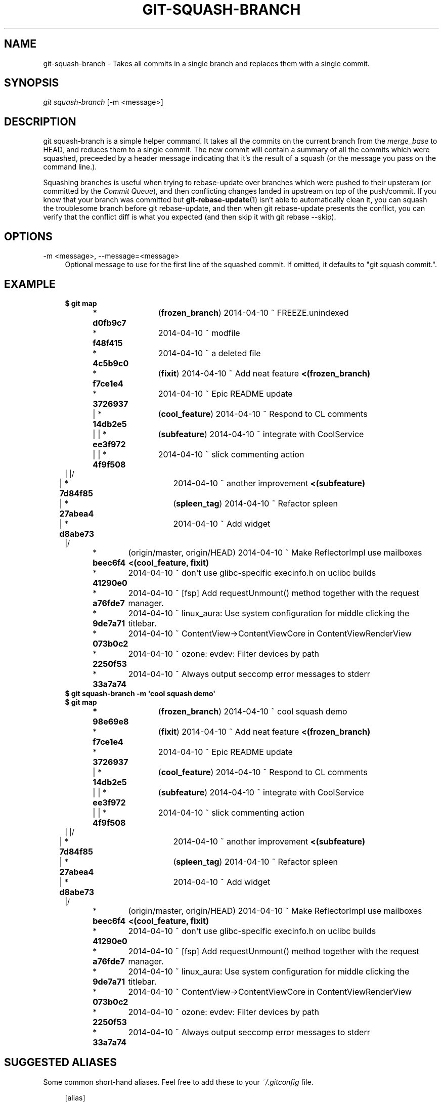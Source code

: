 '\" t
.\"     Title: git-squash-branch
.\"    Author: [FIXME: author] [see http://docbook.sf.net/el/author]
.\" Generator: DocBook XSL Stylesheets v1.78.1 <http://docbook.sf.net/>
.\"      Date: 04/10/2014
.\"    Manual: Chromium depot_tools Manual
.\"    Source: depot_tools 68b1017
.\"  Language: English
.\"
.TH "GIT\-SQUASH\-BRANCH" "1" "04/10/2014" "depot_tools 68b1017" "Chromium depot_tools Manual"
.\" -----------------------------------------------------------------
.\" * Define some portability stuff
.\" -----------------------------------------------------------------
.\" ~~~~~~~~~~~~~~~~~~~~~~~~~~~~~~~~~~~~~~~~~~~~~~~~~~~~~~~~~~~~~~~~~
.\" http://bugs.debian.org/507673
.\" http://lists.gnu.org/archive/html/groff/2009-02/msg00013.html
.\" ~~~~~~~~~~~~~~~~~~~~~~~~~~~~~~~~~~~~~~~~~~~~~~~~~~~~~~~~~~~~~~~~~
.ie \n(.g .ds Aq \(aq
.el       .ds Aq '
.\" -----------------------------------------------------------------
.\" * set default formatting
.\" -----------------------------------------------------------------
.\" disable hyphenation
.nh
.\" disable justification (adjust text to left margin only)
.ad l
.\" -----------------------------------------------------------------
.\" * MAIN CONTENT STARTS HERE *
.\" -----------------------------------------------------------------
.SH "NAME"
git-squash-branch \- Takes all commits in a single branch and replaces them with a single commit\&.
.SH "SYNOPSIS"
.sp
.nf
\fIgit squash\-branch\fR [\-m <message>]
.fi
.sp
.SH "DESCRIPTION"
.sp
git squash\-branch is a simple helper command\&. It takes all the commits on the current branch from the \fImerge_base\fR to HEAD, and reduces them to a single commit\&. The new commit will contain a summary of all the commits which were squashed, preceeded by a header message indicating that it\(cqs the result of a squash (or the message you pass on the command line\&.)\&.
.sp
Squashing branches is useful when trying to rebase\-update over branches which were pushed to their upsteram (or committed by the \fICommit Queue\fR), and then conflicting changes landed in upstream on top of the push/commit\&. If you know that your branch was committed but \fBgit-rebase-update\fR(1) isn\(cqt able to automatically clean it, you can squash the troublesome branch before git rebase\-update, and then when git rebase\-update presents the conflict, you can verify that the conflict diff is what you expected (and then skip it with git rebase \-\-skip)\&.
.SH "OPTIONS"
.PP
\-m <message>, \-\-message=<message>
.RS 4
Optional message to use for the first line of the squashed commit\&. If omitted, it defaults to "git squash commit\&."\&.
.RE
.SH "EXAMPLE"
.sp

.sp
.if n \{\
.RS 4
.\}
.nf
\fB$ git map\fR
\fB* d0fb9c7	\fR (\fBfrozen_branch\fR) 2014\-04\-10 ~ FREEZE\&.unindexed
* \fBf48f415	\fR 2014\-04\-10 ~ modfile
* \fB4c5b9c0	\fR 2014\-04\-10 ~ a deleted file
* \fBf7ce1e4	\fR (\fBfixit\fR) 2014\-04\-10 ~ Add neat feature\fB    <(frozen_branch)\fR
* \fB3726937	\fR 2014\-04\-10 ~ Epic README update
| * \fB14db2e5	\fR (\fBcool_feature\fR) 2014\-04\-10 ~ Respond to CL comments
| | * \fBee3f972	\fR (\fBsubfeature\fR) 2014\-04\-10 ~ integrate with CoolService
| | * \fB4f9f508	\fR 2014\-04\-10 ~ slick commenting action
| |/
| * \fB7d84f85	\fR 2014\-04\-10 ~ another improvement\fB    <(subfeature)\fR
| * \fB27abea4	\fR (\fBspleen_tag\fR) 2014\-04\-10 ~ Refactor spleen
| * \fBd8abe73	\fR 2014\-04\-10 ~ Add widget
|/
* \fBbeec6f4	\fR (origin/master, origin/HEAD) 2014\-04\-10 ~ Make ReflectorImpl use mailboxes\fB    <(cool_feature, fixit)\fR
* \fB41290e0	\fR 2014\-04\-10 ~ don\*(Aqt use glibc\-specific execinfo\&.h on uclibc builds
* \fBa76fde7	\fR 2014\-04\-10 ~ [fsp] Add requestUnmount() method together with the request manager\&.
* \fB9de7a71	\fR 2014\-04\-10 ~ linux_aura: Use system configuration for middle clicking the titlebar\&.
* \fB073b0c2	\fR 2014\-04\-10 ~ ContentView\->ContentViewCore in ContentViewRenderView
* \fB2250f53	\fR 2014\-04\-10 ~ ozone: evdev: Filter devices by path
* \fB33a7a74	\fR 2014\-04\-10 ~ Always output seccomp error messages to stderr
\fB$ git squash\-branch \-m \*(Aqcool squash demo\*(Aq\fR
\fB$ git map\fR
\fB* 98e69e8	\fR (\fBfrozen_branch\fR) 2014\-04\-10 ~ cool squash demo
* \fBf7ce1e4	\fR (\fBfixit\fR) 2014\-04\-10 ~ Add neat feature\fB    <(frozen_branch)\fR
* \fB3726937	\fR 2014\-04\-10 ~ Epic README update
| * \fB14db2e5	\fR (\fBcool_feature\fR) 2014\-04\-10 ~ Respond to CL comments
| | * \fBee3f972	\fR (\fBsubfeature\fR) 2014\-04\-10 ~ integrate with CoolService
| | * \fB4f9f508	\fR 2014\-04\-10 ~ slick commenting action
| |/
| * \fB7d84f85	\fR 2014\-04\-10 ~ another improvement\fB    <(subfeature)\fR
| * \fB27abea4	\fR (\fBspleen_tag\fR) 2014\-04\-10 ~ Refactor spleen
| * \fBd8abe73	\fR 2014\-04\-10 ~ Add widget
|/
* \fBbeec6f4	\fR (origin/master, origin/HEAD) 2014\-04\-10 ~ Make ReflectorImpl use mailboxes\fB    <(cool_feature, fixit)\fR
* \fB41290e0	\fR 2014\-04\-10 ~ don\*(Aqt use glibc\-specific execinfo\&.h on uclibc builds
* \fBa76fde7	\fR 2014\-04\-10 ~ [fsp] Add requestUnmount() method together with the request manager\&.
* \fB9de7a71	\fR 2014\-04\-10 ~ linux_aura: Use system configuration for middle clicking the titlebar\&.
* \fB073b0c2	\fR 2014\-04\-10 ~ ContentView\->ContentViewCore in ContentViewRenderView
* \fB2250f53	\fR 2014\-04\-10 ~ ozone: evdev: Filter devices by path
* \fB33a7a74	\fR 2014\-04\-10 ~ Always output seccomp error messages to stderr
.fi
.if n \{\
.RE
.\}
.sp
.SH "SUGGESTED ALIASES"
.sp
Some common short\-hand aliases\&. Feel free to add these to your \fI~/\&.gitconfig\fR file\&.
.sp
.if n \{\
.RS 4
.\}
.nf
[alias]
  git squash = squash\-branch
.fi
.if n \{\
.RE
.\}
.sp
.SH "SEE ALSO"
.sp
\fBgit-rebase-update\fR(1)
.SH "CHROMIUM DEPOT_TOOLS"
.sp
Part of the chromium \fBdepot_tools\fR(7) suite\&. These tools are meant to assist with the development of chromium and related projects\&. Download the tools from \m[blue]\fBhere\fR\m[]\&\s-2\u[1]\d\s+2\&.
.SH "NOTES"
.IP " 1." 4
here
.RS 4
\%https://chromium.googlesource.com/chromium/tools/depot_tools.git
.RE
